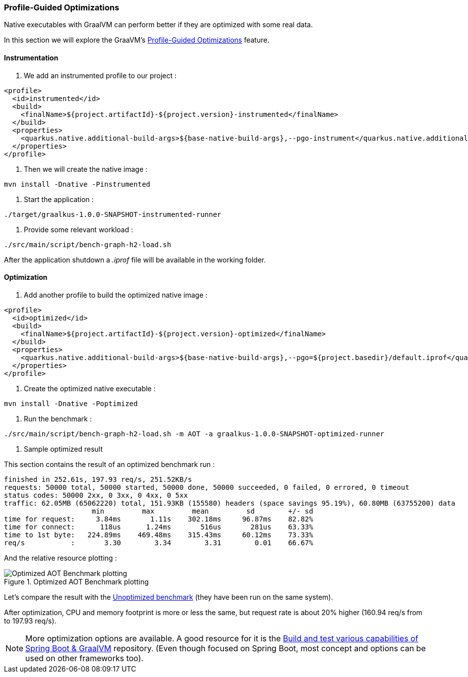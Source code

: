 [#step-05-pgo]
=== Profile-Guided Optimizations

Native executables with GraalVM can perform better if they are optimized with some real data.

In this section we will explore the GraaVM's link:https://www.graalvm.org/22.0/reference-manual/native-image/PGO/[Profile-Guided Optimizations] feature.

==== Instrumentation

1. We add an instrumented profile to our project :

[source,xml]
----
<profile>
  <id>instrumented</id>
  <build>
    <finalName>${project.artifactId}-${project.version}-instrumented</finalName>
  </build>
  <properties>
    <quarkus.native.additional-build-args>${base-native-build-args},--pgo-instrument</quarkus.native.additional-build-args>
  </properties>
</profile>
----

2. Then we will create the native image :

[source,shell]
----
mvn install -Dnative -Pinstrumented
----

3. Start the application :

[source,shell]
----
./target/graalkus-1.0.0-SNAPSHOT-instrumented-runner
----

4. Provide some relevant workload :

[source,shell]
----
./src/main/script/bench-graph-h2-load.sh
----

After the application shutdown a _.iprof_ file will be available in the working folder.

==== Optimization

1. Add another profile to build the optimized native image :

[source,xml]
----
<profile>
  <id>optimized</id>
  <build>
    <finalName>${project.artifactId}-${project.version}-optimized</finalName>
  </build>
  <properties>
    <quarkus.native.additional-build-args>${base-native-build-args},--pgo=${project.basedir}/default.iprof</quarkus.native.additional-build-args>
  </properties>
</profile>
----

2. Create the optimized native executable :

[source,shell]
----
mvn install -Dnative -Poptimized
----

3. Run the benchmark :

[source,shell]
----
./src/main/script/bench-graph-h2-load.sh -m AOT -a graalkus-1.0.0-SNAPSHOT-optimized-runner
----

4. Sample optimized result

This section contains the result of an optimized benchmark run :

[source,txt]
----
finished in 252.61s, 197.93 req/s, 251.52KB/s
requests: 50000 total, 50000 started, 50000 done, 50000 succeeded, 0 failed, 0 errored, 0 timeout
status codes: 50000 2xx, 0 3xx, 0 4xx, 0 5xx
traffic: 62.05MB (65062220) total, 151.93KB (155580) headers (space savings 95.19%), 60.80MB (63755200) data
                     min         max         mean         sd        +/- sd
time for request:     3.84ms       1.11s    302.18ms     96.87ms    82.82%
time for connect:      118us      1.24ms       516us       281us    63.33%
time to 1st byte:   224.89ms    469.48ms    315.43ms     60.12ms    73.33%
req/s           :       3.30        3.34        3.31        0.01    66.67%
----

And the relative resource plotting :

.Optimized AOT Benchmark plotting
image::01_step_04_aot_optimized_plot.png["Optimized AOT Benchmark plotting"]

Let's compare the result with the xref:#step-04-benchmark-exec-sample-output[Unoptimized benchmark] (they have been run on the same system).

After optimization, CPU and memory footprint is more or less the same, but request rate is about 20% higher (160.94 req/s from to 197.93 req/s).

NOTE: More optimization options are available. A good resource for it is the link:https://github.com/alina-yur/native-spring-boot[Build and test various capabilities of Spring Boot & GraalVM] repository. (Even though focused on Spring Boot, most concept and options can be used on other frameworks too).